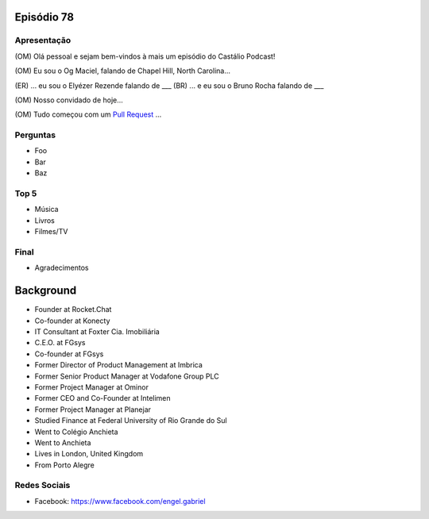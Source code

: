 Episódio 78
===========

Apresentação
------------
(OM) Olá pessoal e sejam bem-vindos à mais um episódio do Castálio Podcast!

(OM) Eu sou o Og Maciel, falando de Chapel Hill, North Carolina...

(ER) ... eu sou o Elyézer Rezende falando de ___
(BR) ... e eu sou o Bruno Rocha falando de ___

(OM) Nosso convidado de hoje...

(OM) Tudo começou com um `Pull Request`_ ...

Perguntas
---------
* Foo
* Bar
* Baz

Top 5
-----
* Música
* Livros
* Filmes/TV

Final
-----
* Agradecimentos


Background
==========
* Founder at Rocket.Chat
* Co-founder at Konecty
* IT Consultant at Foxter Cia. Imobiliária
* C.E.O. at FGsys
* Co-founder at FGsys
* Former Director of Product Management at Imbrica
* Former Senior Product Manager at Vodafone Group PLC
* Former Project Manager at Ominor
* Former CEO and Co-Founder at Intelimen
* Former Project Manager at Planejar
* Studied Finance at Federal University of Rio Grande do Sul
* Went to Colégio Anchieta
* Went to Anchieta
* Lives in London, United Kingdom
* From Porto Alegre


Redes Sociais
-------------
* Facebook: https://www.facebook.com/engel.gabriel

.. _Pull Request: https://github.com/RocketChat/Rocket.Chat/issues/5016
